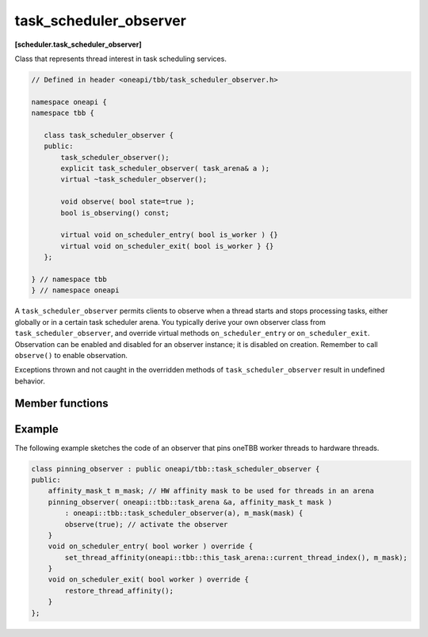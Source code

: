 .. SPDX-FileCopyrightText: 2019-2020 Intel Corporation
..
.. SPDX-License-Identifier: CC-BY-4.0

=======================
task_scheduler_observer
=======================
**[scheduler.task_scheduler_observer]**

Class that represents thread interest in task scheduling services.

.. code:: cpp

    // Defined in header <oneapi/tbb/task_scheduler_observer.h>

    namespace oneapi {
    namespace tbb {

       class task_scheduler_observer {
       public:
           task_scheduler_observer();
           explicit task_scheduler_observer( task_arena& a );
           virtual ~task_scheduler_observer();

           void observe( bool state=true );
           bool is_observing() const;

           virtual void on_scheduler_entry( bool is_worker ) {}
           virtual void on_scheduler_exit( bool is_worker } {}
       };

    } // namespace tbb
    } // namespace oneapi

A ``task_scheduler_observer`` permits clients to observe when a thread starts
and stops processing tasks, either globally or in a certain task scheduler arena.
You typically derive your own observer class from ``task_scheduler_observer``, and override
virtual methods ``on_scheduler_entry`` or ``on_scheduler_exit``.
Observation can be enabled and disabled for an observer instance; it is disabled on creation.
Remember to call ``observe()`` to enable observation.

Exceptions thrown and not caught in the overridden methods of ``task_scheduler_observer`` result in undefined behavior.

Member functions
----------------

.. cpp:function:: task_scheduler_observer()

    Constructs a ``task_scheduler_observer`` object in the inactive state (observation is disabled).
    For a created observer, entry/exit notifications are invoked whenever a worker
    thread joins/leaves the arena of the observer's owner thread. If a thread is
    already in the arena when the observer is activated, the entry notification is
    called before it executes the first stolen task.

.. cpp:function:: explicit task_scheduler_observer( task_arena& )

    Constructs a ``task_scheduler_observer`` object for a given arena in inactive state (observation is disabled).
    For created observer, entry/exit notifications are invoked whenever a thread joins/leaves arena.
    If a thread is already in the arena when the observer is activated, the entry notification
    is called before it executes the first stolen task.

    Constructs a ``task_scheduler_observer`` object in the inactive state (observation is disabled),
    which receives notifications from threads entering and exiting the specified ``task_arena``.

.. cpp:function:: ~task_scheduler_observer()

    Disables observing and destroys the observer instance.
    Waits for extant invocations of ``on_scheduler_entry`` and ``on_scheduler_exit`` to complete.

.. cpp:function:: void observe( bool state=true )

    Enables observing if ``state`` is true; disables observing if ``state`` is false.

.. cpp:function:: bool is_observing() const

    **Returns**: True if observing is enabled; false, otherwise.

.. cpp:function:: virtual void on_scheduler_entry( bool is_worker )

    The task scheduler invokes this method for each thread that starts participating
    in oneTBB work or enters an arena after the observation is enabled.
    For threads that already execute tasks, the method is invoked
    before executing the first task stolen after enabling the observation.

    If a thread enables the observation and then spawns a task, it is guaranteed that the task,
    as well as all the tasks it creates, will be executed by threads which have invoked ``on_scheduler_entry``.

    The flag ``is_worker`` is true if the thread was created by oneTBB; false, otherwise.

    **Effects**: The default behavior does nothing.

.. cpp:function:: virtual void on_scheduler_exit( bool is_worker )

    The task scheduler invokes this method when
    a thread stops participating in task processing or leaves an arena.

    .. caution::

        A process does not wait for the worker threads to clean up,
        and can terminate before ``on_scheduler_exit`` is invoked.

    **Effects**: The default behavior does nothing.

Example
-------

The following example sketches the code of an observer that pins oneTBB worker threads to hardware threads.

.. code:: cpp

    class pinning_observer : public oneapi/tbb::task_scheduler_observer {
    public:
        affinity_mask_t m_mask; // HW affinity mask to be used for threads in an arena
        pinning_observer( oneapi::tbb::task_arena &a, affinity_mask_t mask )
            : oneapi::tbb::task_scheduler_observer(a), m_mask(mask) {
            observe(true); // activate the observer
        }
        void on_scheduler_entry( bool worker ) override {
            set_thread_affinity(oneapi::tbb::this_task_arena::current_thread_index(), m_mask);
        }
        void on_scheduler_exit( bool worker ) override {
            restore_thread_affinity();
        }
    };

